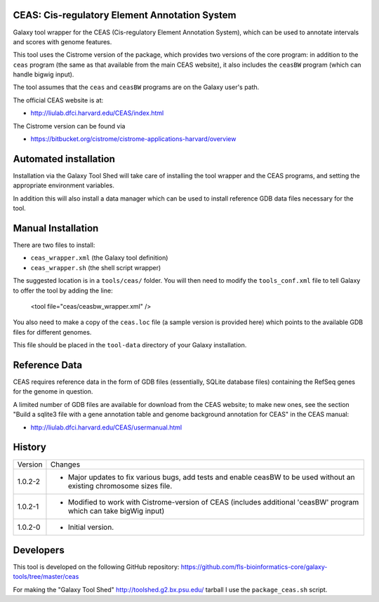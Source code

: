 CEAS: Cis-regulatory Element Annotation System
==============================================

Galaxy tool wrapper for the CEAS (Cis-regulatory Element Annotation System), which
can be used to annotate intervals and scores with genome features.

This tool uses the Cistrome version of the package, which provides two versions of
the core program: in addition to the ``ceas`` program (the same as that available
from the main CEAS website), it also includes the ``ceasBW`` program (which can handle
bigwig input).

The tool assumes that the ``ceas`` and ``ceasBW`` programs are on the Galaxy user's
path.

The official CEAS website is at:

- http://liulab.dfci.harvard.edu/CEAS/index.html

The Cistrome version can be found via

- https://bitbucket.org/cistrome/cistrome-applications-harvard/overview

Automated installation
======================

Installation via the Galaxy Tool Shed will take care of installing the tool wrapper
and the CEAS programs, and setting the appropriate environment variables.

In addition this will also install a data manager which can be used to install
reference GDB data files necessary for the tool.

Manual Installation
===================

There are two files to install:

- ``ceas_wrapper.xml`` (the Galaxy tool definition)
- ``ceas_wrapper.sh`` (the shell script wrapper)

The suggested location is in a ``tools/ceas/`` folder. You will then
need to modify the ``tools_conf.xml`` file to tell Galaxy to offer the tool
by adding the line:

    <tool file="ceas/ceasbw_wrapper.xml" />

You also need to make a copy of the ``ceas.loc`` file (a sample version is
provided here) which points to the available GDB files for different genomes.

This file should be placed in the ``tool-data`` directory of your Galaxy
installation.

Reference Data
==============

CEAS requires reference data in the form of GDB files (essentially, SQLite database
files) containing the RefSeq genes for the genome in question.

A limited number of GDB files are available for download from the CEAS website; to
make new ones, see the section "Build a sqlite3 file with a gene annotation table
and genome background annotation for CEAS" in the CEAS manual:

- http://liulab.dfci.harvard.edu/CEAS/usermanual.html

History
=======

========== ======================================================================
Version    Changes
---------- ----------------------------------------------------------------------
1.0.2-2    - Major updates to fix various bugs, add tests and enable ceasBW to
             be used without an existing chromosome sizes file.
1.0.2-1    - Modified to work with Cistrome-version of CEAS (includes additional
             'ceasBW' program which can take bigWig input)
1.0.2-0    - Initial version.
========== ======================================================================

Developers
==========

This tool is developed on the following GitHub repository:
https://github.com/fls-bioinformatics-core/galaxy-tools/tree/master/ceas

For making the "Galaxy Tool Shed" http://toolshed.g2.bx.psu.edu/ tarball I use
the ``package_ceas.sh`` script.
